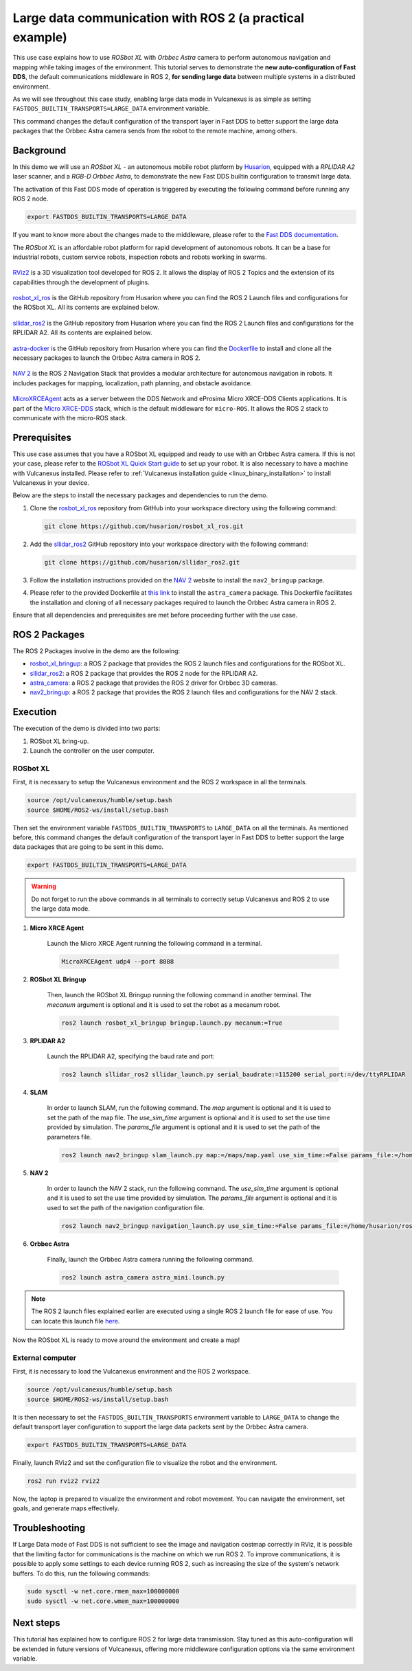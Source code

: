 .. _uses_cases_rosbot_xl_autonomy:

Large data communication with ROS 2 (a practical example)
=========================================================

This use case explains how to use `ROSbot XL` with `Orbbec Astra` camera to perform autonomous navigation and mapping while taking images of the environment.
This tutorial serves to demonstrate the **new auto-configuration of Fast DDS**, the default communications middleware in ROS 2, **for sending large data** between multiple systems in a distributed environment.

As we will see throughout this case study, enabling large data mode in Vulcanexus is as simple as setting ``FASTDDS_BUILTIN_TRANSPORTS=LARGE_DATA`` environment variable.

This command changes the default configuration of the transport layer in Fast DDS to better support the large data packages that the Orbbec Astra camera sends from the robot to the remote machine, among others.

.. raw:: html

    <video width=100% height=auto autoplay loop muted>
        <source src="../../../_static/resources/use_cases/large_data/demo.mp4">
        Your browser does not support the video tag.
    </video>
    <br></br>

Background
----------

In this demo we will use an `ROSbot XL` - an autonomous mobile robot platform by `Husarion <https://husarion.com/manuals/rosbot/>`_, equipped with a `RPLIDAR A2` laser scanner, and a `RGB-D Orbbec Astra`, to demonstrate the new Fast DDS builtin configuration to transmit large data.

The activation of this Fast DDS mode of operation is triggered by executing the following command before running any ROS 2 node.

.. code-block:: bash

    export FASTDDS_BUILTIN_TRANSPORTS=LARGE_DATA

If you want to know more about the changes made to the middleware, please refer to the `Fast DDS documentation <https://fast-dds.docs.eprosima.com/en/latest/fastdds/transport/transport.html>`__.

The `ROSbot XL` is an affordable robot platform for rapid development of autonomous robots.
It can be a base for industrial robots, custom service robots, inspection robots and robots working in swarms.

.. figure:: /rst/figures/use_cases/rosbotxl/rosbotxl.png
    :align: center

`RViz2 <https://github.com/ros2/rviz>`_ is a 3D visualization tool developed for ROS 2.
It allows the display of ROS 2 Topics and the extension of its capabilities through the development of plugins.

.. figure:: /rst/figures/use_cases/rosbotxl/rviz.png
    :align: center

`rosbot_xl_ros <https://github.com/husarion/rosbot_xl_ros>`__ is the GitHub repository from Husarion where you can find the ROS 2 Launch files and configurations for the ROSbot XL.
All its contents are explained below.

.. figure:: /rst/figures/use_cases/rosbotxl/rosbot_xl_ros_repository.png
    :align: center

`sllidar_ros2 <https://github.com/husarion/rosbot_xl_ros>`__ is the GitHub repository from Husarion where you can find the ROS 2 Launch files and configurations for the RPLIDAR A2.
All its contents are explained below.

.. figure:: /rst/figures/use_cases/rosbotxl/sllidar_ros2_repository.png
    :align: center

`astra-docker <https://github.com/husarion/astra-docker/tree/ros2>`_ is the GitHub repository from Husarion where you can find the `Dockerfile <https://github.com/husarion/astra-docker/blob/ros2/Dockerfile>`_ to install and clone all the necessary packages to launch the Orbbec Astra camera in ROS 2.

.. figure:: /rst/figures/use_cases/rosbotxl/astra-docker_repository.png
    :align: center

`NAV 2 <https://navigation.ros.org/>`__ is the ROS 2 Navigation Stack that provides a modular architecture for autonomous navigation in robots.
It includes packages for mapping, localization, path planning, and obstacle avoidance.

.. figure:: /rst/figures/use_cases/rosbotxl/nav2.png
    :align: center

`MicroXRCEAgent <https://micro-xrce-dds.docs.eprosima.com/en/latest/agent.html>`_ acts as a server between the DDS Network and eProsima Micro XRCE-DDS Clients applications.
It is part of the `Micro XRCE-DDS <https://micro-xrce-dds.docs.eprosima.com/en/latest/index.html>`_ stack, which is the default middleware for ``micro-ROS``.
It allows the ROS 2 stack to communicate with the micro-ROS stack.

.. figure:: /rst/figures/use_cases/rosbotxl/microxrceagent.png
    :align: center

Prerequisites
-------------

This use case assumes that you have a ROSbot XL equipped and ready to use with an Orbbec Astra camera.
If this is not your case, please refer to the `ROSbot XL Quick Start guide <https://husarion.com/manuals/rosbot/>`_ to set up your robot.
It is also necessary to have a machine with Vulcanexus installed.
Please refer to :ref:`Vulcanexus installation guide <linux_binary_installation>` to install Vulcanexus in your device.

Below are the steps to install the necessary packages and dependencies to run the demo.

#.  Clone the `rosbot_xl_ros <https://github.com/husarion/rosbot_xl_ros/tree/master>`__ repository from GitHub into your workspace directory using the following command:

    .. code-block:: bash

        git clone https://github.com/husarion/rosbot_xl_ros.git

#.  Add the `sllidar_ros2 <https://github.com/husarion/sllidar_ros2>`__ GitHub repository into your workspace directory with the following command:

    .. code-block:: bash

        git clone https://github.com/husarion/sllidar_ros2.git

#.  Follow the installation instructions provided on the `NAV 2 <https://navigation.ros.org/getting_started/index.html#installation>`__ website to install the ``nav2_bringup`` package.

#.  Please refer to the provided Dockerfile at `this link <https://github.com/husarion/astra-docker/blob/ros2/Dockerfile>`_ to install the ``astra_camera`` package.
    This Dockerfile facilitates the installation and cloning of all necessary packages required to launch the Orbbec Astra camera in ROS 2.

Ensure that all dependencies and prerequisites are met before proceeding further with the use case.

ROS 2 Packages
--------------

The ROS 2 Packages involve in the demo are the following:

*   `rosbot_xl_bringup <https://github.com/husarion/rosbot_xl_ros/tree/master/rosbot_xl_bringup>`_:
    a ROS 2 package that provides the ROS 2 launch files and configurations for the ROSbot XL.

*   `sllidar_ros2 <https://github.com/husarion/sllidar_ros2>`__:
    a ROS 2 package that provides the ROS 2 node for the RPLIDAR A2.

*   `astra_camera <https://github.com/rafal-gorecki/ros2_astra_camera/tree/bb20d81e09255356730ec39ce88250635185e895/astra_camera>`_:
    a ROS 2 package that provides the ROS 2 driver for Orbbec 3D cameras.

*   `nav2_bringup <https://github.com/ros-planning/navigation2/tree/humble/nav2_bringup>`_:
    a ROS 2 package that provides the ROS 2 launch files and configurations for the NAV 2 stack.

Execution
---------

The execution of the demo is divided into two parts:

#.  ROSbot XL bring-up.
#.  Launch the controller on the user computer.

ROSbot XL
^^^^^^^^^

First, it is necessary to setup the Vulcanexus environment and the ROS 2 workspace in all the terminals.

.. code-block:: bash

    source /opt/vulcanexus/humble/setup.bash
    source $HOME/ROS2-ws/install/setup.bash

Then set the environment variable ``FASTDDS_BUILTIN_TRANSPORTS`` to ``LARGE_DATA`` on all the terminals.
As mentioned before, this command changes the default configuration of the transport layer in Fast DDS to better support the large data packages that are going to be sent in this demo.

.. code-block:: bash

    export FASTDDS_BUILTIN_TRANSPORTS=LARGE_DATA

.. warning::

    Do not forget to run the above commands in all terminals to correctly setup Vulcanexus and ROS 2 to use the large data mode.

1. **Micro XRCE Agent**

    Launch the Micro XRCE Agent running the following command in a terminal.

    .. code-block:: bash

        MicroXRCEAgent udp4 --port 8888

2. **ROSbot XL Bringup**

    Then, launch the ROSbot XL Bringup running the following command in another terminal.
    The `mecanum` argument is optional and it is used to set the robot as a mecanum robot.

    .. code-block:: bash

        ros2 launch rosbot_xl_bringup bringup.launch.py mecanum:=True

3. **RPLIDAR A2**

    Launch the RPLIDAR A2, specifying the baud rate and port:

    .. code-block:: bash

        ros2 launch sllidar_ros2 sllidar_launch.py serial_baudrate:=115200 serial_port:=/dev/ttyRPLIDAR

4. **SLAM**

    In order to launch SLAM, run the following command.
    The `map` argument is optional and it is used to set the path of the map file.
    The `use_sim_time` argument is optional and it is used to set the use time provided by simulation.
    The `params_file` argument is optional and it is used to set the path of the parameters file.

    .. code-block:: bash

        ros2 launch nav2_bringup slam_launch.py map:=/maps/map.yaml use_sim_time:=False params_file:=/home/husarion/rosbot-xl-autonomy/config/nav2_rpp_params.yaml

5. **NAV 2**

    In order to launch the NAV 2 stack, run the following command.
    The `use_sim_time` argument is optional and it is used to set the use time provided by simulation.
    The `params_file` argument is optional and it is used to set the path of the navigation configuration file.

    .. code-block:: bash

        ros2 launch nav2_bringup navigation_launch.py use_sim_time:=False params_file:=/home/husarion/ros2_ws/config/nav2_rpp_params.yaml

6. **Orbbec Astra**

    Finally, launch the Orbbec Astra camera running the following command.

    .. code-block:: bash

        ros2 launch astra_camera astra_mini.launch.py

.. note::

    The ROS 2 launch files explained earlier are executed using a single ROS 2 launch file for ease of use.
    You can locate this launch file `here <https://github.com/eProsima/vulcanexus/tree/iron/resources/py/rosbotxl_astra_navigation_mapping_launch.py>`__.

.. raw:: html

    <video width=100% height=auto autoplay loop controls muted>
        <source src="../../../_static/resources/use_cases/large_data/rosbot_terminals.mp4">
        Your browser does not support the video tag.
    </video>
    <br></br>

Now the ROSbot XL is ready to move around the environment and create a map!

External computer
^^^^^^^^^^^^^^^^^

First, it is necessary to load the Vulcanexus environment and the ROS 2 workspace.

.. code-block:: bash

    source /opt/vulcanexus/humble/setup.bash
    source $HOME/ROS2-ws/install/setup.bash

It is then necessary to set the ``FASTDDS_BUILTIN_TRANSPORTS`` environment variable to ``LARGE_DATA`` to change the default transport layer configuration to support the large data packets sent by the Orbbec Astra camera.

.. code-block:: bash

    export FASTDDS_BUILTIN_TRANSPORTS=LARGE_DATA

Finally, launch RViz2 and set the configuration file to visualize the robot and the environment.

.. code-block:: bash

    ros2 run rviz2 rviz2


.. raw:: html

    <video width=100% height=auto autoplay loop controls muted>
        <source src="../../../_static/resources/use_cases/large_data/laptop_terminals.mp4">
        Your browser does not support the video tag.
    </video>
    <br></br>

Now, the laptop is prepared to visualize the environment and robot movement.
You can navigate the environment, set goals, and generate maps effectively.

Troubleshooting
---------------

If Large Data mode of Fast DDS is not sufficient to see the image and navigation costmap correctly in RViz, it is possible that the limiting factor for communications is the machine on which we run ROS 2.
To improve communications, it is possible to apply some settings to each device running ROS 2, such as increasing the size of the system's network buffers.
To do this, run the following commands:

.. code-block:: bash

    sudo sysctl -w net.core.rmem_max=100000000
    sudo sysctl -w net.core.wmem_max=100000000


Next steps
----------

This tutorial has explained how to configure ROS 2 for large data transmission.
Stay tuned as this auto-configuration will be extended in future versions of Vulcanexus, offering more middleware configuration options via the same environment variable.
